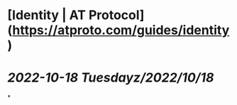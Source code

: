 * [Identity | AT Protocol](https://atproto.com/guides/identity)
* [[2022-10-18 Tuesday]][[z/2022/10/18]]
*